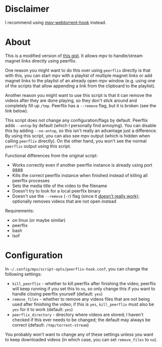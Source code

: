 * Disclaimer
I recommend using [[https://github.com/noctuid/mpv-webtorrent-hook][mpv-webtorrent-hook]] instead.

* About
This is a modified version of [[https://gist.github.com/ekisu/bba287693830055a6bad90081c1ad4e2][this gist]]. It allows mpv to handle/stream magnet links directly using peerflix.

One reason you might want to do this over using ~peerflix~ directly is that with this, you can start mpv with a playlist of multiple magnet links or add magnet links to the playlist of an already open mpv window (e.g. using one of the scripts that allow appending a link from the clipboard to the playlist).

Another reason you might want to use this script is that it can remove the videos after they are done playing, so they don't stick around and completely fill up =/tmp=. Peerflix has a =--remove= flag, but it is broken (see the link below).

This script does not change any configuration/flags by default. Peerflix adds =--ontop= by default (which I personally find annoying). You can disable this by adding =--no-ontop=, so this isn't really an advantage just a difference. By using this script, you can also see mpv output (which is hidden when calling ~peerflix~ directly). On the other hand, you won't see the normal ~peerflix~ output using this script.

Functional differences from the original script:
- Works correctly even if another peerflix instance is already using port 8888
- Kills the correct peerflix instance when finished instead of killing all peerflix processes
- Sets the media title of the video to the filename
- Doesn't try to look for a local peerflix binary
- Doesn't use the =--remove= (=-r=) flag (since it [[https://github.com/mafintosh/peerflix/pull/332][doesn't really work]]); optionally removes videos that are not open instead

Requirements:
- on linux (or maybe similar)
- peerflix
- bash
- lsof

* Configuration
In =~/.config/mpv/script-opts/peerflix-hook.conf=, you can change the following settings:
- =kill_peerflix= - whether to kill peerflix after finishing the video; peerflix will keep running if you set this to =no=, so only change this if you want to handle closing peerflix yourself (default: =yes=)
- =remove_files= - whether to remove any videos files that are not being used after finishing the video; if this is =yes=, =kill_peerflix= must also be =yes= for it to work (default: =yes=)
- =peerflix_directory= - directory where videos are stored; I haven't checked if this ever needs to be changed; the default may always be correct (default: =/tmp/torrent-stream=)

You probably won't want to change any of these settings unless you want to keep downloaded videos (in which case, you can set =remove_files= to =no=).

